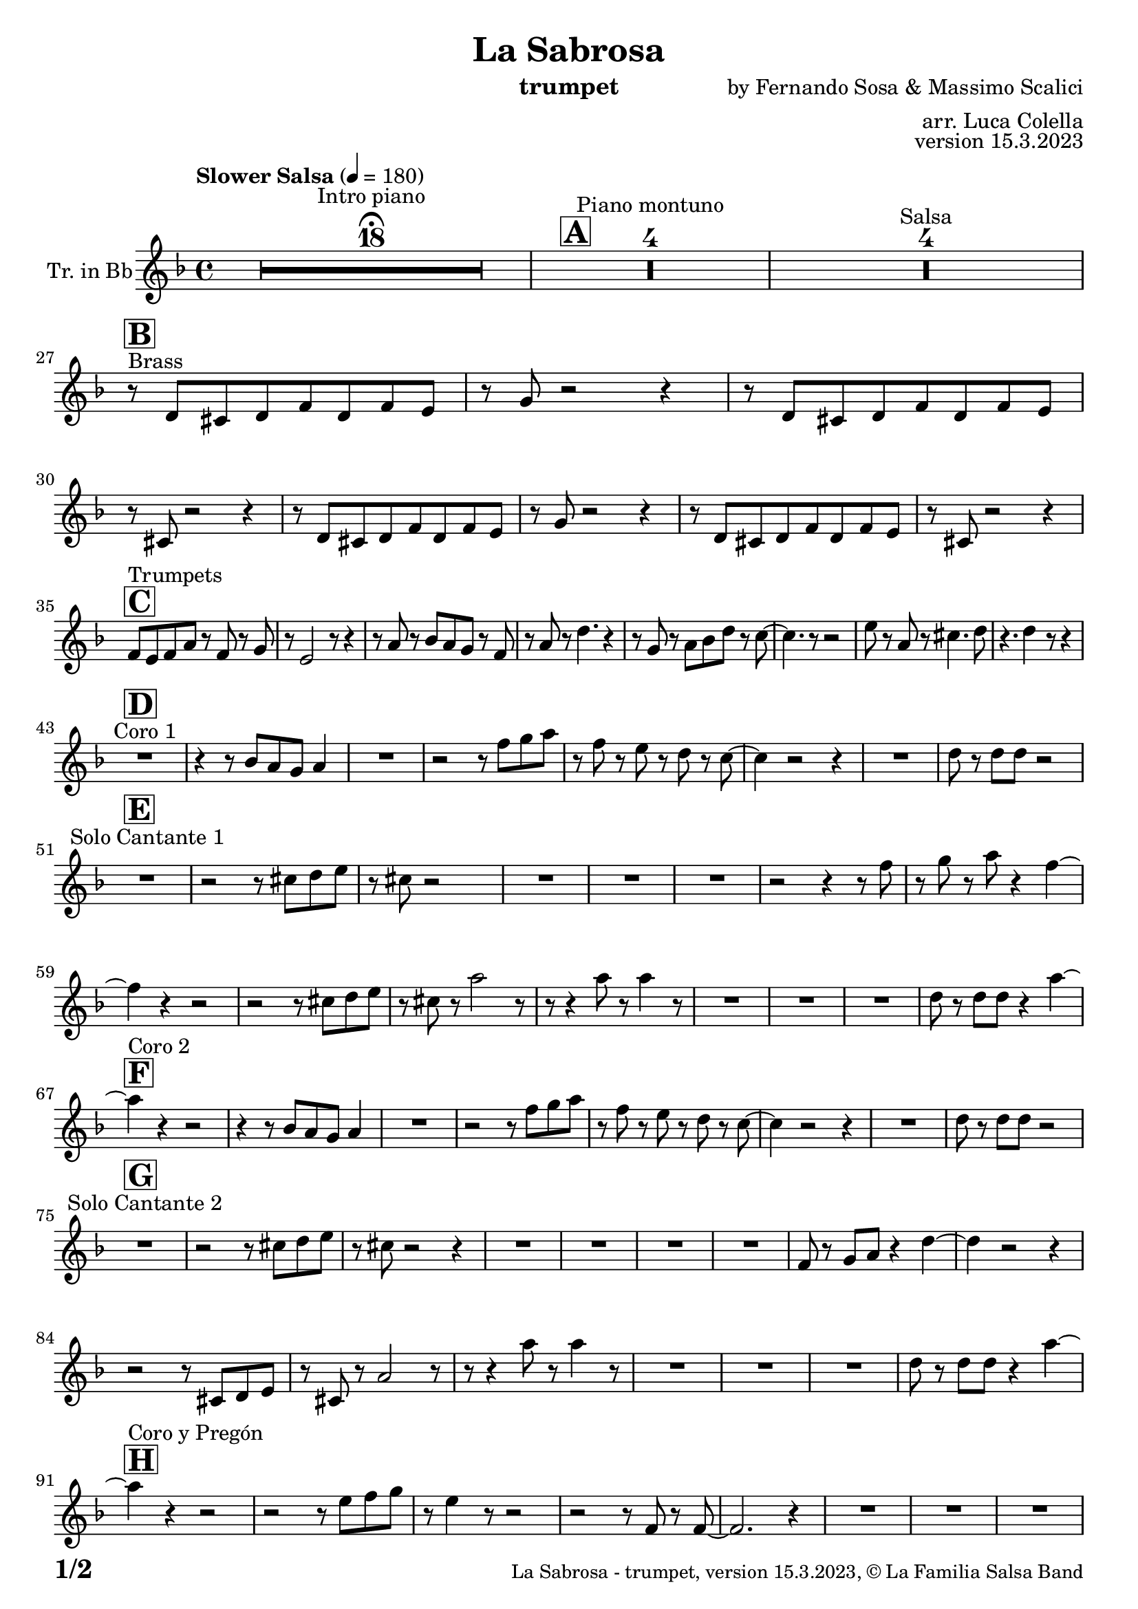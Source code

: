 \version "2.24.0"

% Sheet revision 2022_09

\header {
  title =  "La Sabrosa"
  instrument = "trumpet"
  composer = "by Fernando Sosa & Massimo Scalici"
  arranger = "arr. Luca Colella"
  opus = "version 15.3.2023"
  copyright = "© La Familia Salsa Band"
}

inst =
#(define-music-function
  (string)
  (string?)
  #{ <>^\markup \abs-fontsize #16 \bold \box #string #})

makePercent = #(define-music-function (note) (ly:music?)
                 (make-music 'PercentEvent 'length (ly:music-length note)))

#(define (test-stencil grob text)
   (let* ((orig (ly:grob-original grob))
          (siblings (ly:spanner-broken-into orig)) ; have we been split?
          (refp (ly:grob-system grob))
          (left-bound (ly:spanner-bound grob LEFT))
          (right-bound (ly:spanner-bound grob RIGHT))
          (elts-L (ly:grob-array->list (ly:grob-object left-bound 'elements)))
          (elts-R (ly:grob-array->list (ly:grob-object right-bound 'elements)))
          (break-alignment-L
           (filter
            (lambda (elt) (grob::has-interface elt 'break-alignment-interface))
            elts-L))
          (break-alignment-R
           (filter
            (lambda (elt) (grob::has-interface elt 'break-alignment-interface))
            elts-R))
          (break-alignment-L-ext (ly:grob-extent (car break-alignment-L) refp X))
          (break-alignment-R-ext (ly:grob-extent (car break-alignment-R) refp X))
          (num
           (markup text))
          (num
           (if (or (null? siblings)
                   (eq? grob (car siblings)))
               num
               (make-parenthesize-markup num)))
          (num (grob-interpret-markup grob num))
          (num-stil-ext-X (ly:stencil-extent num X))
          (num-stil-ext-Y (ly:stencil-extent num Y))
          (num (ly:stencil-aligned-to num X CENTER))
          (num
           (ly:stencil-translate-axis
            num
            (+ (interval-length break-alignment-L-ext)
               (* 0.5
                  (- (car break-alignment-R-ext)
                     (cdr break-alignment-L-ext))))
            X))
          (bracket-L
           (markup
            #:path
            0.1 ; line-thickness
            `((moveto 0.5 ,(* 0.5 (interval-length num-stil-ext-Y)))
              (lineto ,(* 0.5
                          (- (car break-alignment-R-ext)
                             (cdr break-alignment-L-ext)
                             (interval-length num-stil-ext-X)))
                      ,(* 0.5 (interval-length num-stil-ext-Y)))
              (closepath)
              (rlineto 0.0
                       ,(if (or (null? siblings) (eq? grob (car siblings)))
                            -1.0 0.0)))))
          (bracket-R
           (markup
            #:path
            0.1
            `((moveto ,(* 0.5
                          (- (car break-alignment-R-ext)
                             (cdr break-alignment-L-ext)
                             (interval-length num-stil-ext-X)))
                      ,(* 0.5 (interval-length num-stil-ext-Y)))
              (lineto 0.5
                      ,(* 0.5 (interval-length num-stil-ext-Y)))
              (closepath)
              (rlineto 0.0
                       ,(if (or (null? siblings) (eq? grob (last siblings)))
                            -1.0 0.0)))))
          (bracket-L (grob-interpret-markup grob bracket-L))
          (bracket-R (grob-interpret-markup grob bracket-R))
          (num (ly:stencil-combine-at-edge num X LEFT bracket-L 0.4))
          (num (ly:stencil-combine-at-edge num X RIGHT bracket-R 0.4)))
     num))

#(define-public (Measure_attached_spanner_engraver context)
   (let ((span '())
         (finished '())
         (event-start '())
         (event-stop '()))
     (make-engraver
      (listeners ((measure-counter-event engraver event)
                  (if (= START (ly:event-property event 'span-direction))
                      (set! event-start event)
                      (set! event-stop event))))
      ((process-music trans)
       (if (ly:stream-event? event-stop)
           (if (null? span)
               (ly:warning "You're trying to end a measure-attached spanner but you haven't started one.")
               (begin (set! finished span)
                 (ly:engraver-announce-end-grob trans finished event-start)
                 (set! span '())
                 (set! event-stop '()))))
       (if (ly:stream-event? event-start)
           (begin (set! span (ly:engraver-make-grob trans 'MeasureCounter event-start))
             (set! event-start '()))))
      ((stop-translation-timestep trans)
       (if (and (ly:spanner? span)
                (null? (ly:spanner-bound span LEFT))
                (moment<=? (ly:context-property context 'measurePosition) ZERO-MOMENT))
           (ly:spanner-set-bound! span LEFT
                                  (ly:context-property context 'currentCommandColumn)))
       (if (and (ly:spanner? finished)
                (moment<=? (ly:context-property context 'measurePosition) ZERO-MOMENT))
           (begin
            (if (null? (ly:spanner-bound finished RIGHT))
                (ly:spanner-set-bound! finished RIGHT
                                       (ly:context-property context 'currentCommandColumn)))
            (set! finished '())
            (set! event-start '())
            (set! event-stop '()))))
      ((finalize trans)
       (if (ly:spanner? finished)
           (begin
            (if (null? (ly:spanner-bound finished RIGHT))
                (set! (ly:spanner-bound finished RIGHT)
                      (ly:context-property context 'currentCommandColumn)))
            (set! finished '())))
       (if (ly:spanner? span)
           (begin
            (ly:warning "I think there's a dangling measure-attached spanner :-(")
            (ly:grob-suicide! span)
            (set! span '())))))))

\layout {
  \context {
    \Staff
    \consists #Measure_attached_spanner_engraver
    \override MeasureCounter.font-encoding = #'latin1
    \override MeasureCounter.font-size = 0
    \override MeasureCounter.outside-staff-padding = 2
    \override MeasureCounter.outside-staff-horizontal-padding = #0
  }
}

repeatBracket = #(define-music-function
                  (parser location N note)
                  (number? ly:music?)
                  #{
                    \override Staff.MeasureCounter.stencil =
                    #(lambda (grob) (test-stencil grob #{ #(string-append(number->string N) "x") #} ))
                    \startMeasureCount
                    \repeat volta #N { $note }
                    \stopMeasureCount
                  #}
                  )

Trumpet = \new Voice
\transpose bes, c
\relative c' {
  \set Staff.instrumentName = \markup {
    \center-align { "Tr. in Bb" }
  }
  \set Staff.midiInstrument = "trumpet"
  \set Staff.midiMaximumVolume = #1.0
   

  \key c \minor
  \time 4/4
  \tempo "Slower Salsa" 4 = 180
  
  s1*0 \set Score.skipBars = ##t R1*18 ^\markup { "Intro piano" } \fermata
  \inst "A"
  
  s1*0 \set Score.skipBars = ##t R1*4 ^\markup { "Piano montuno" }
  s1*0 \set Score.skipBars = ##t R1*4 ^\markup { "Salsa" }
  s1*0 
  ^\markup { "Brass" }
  
  \break
  
  \inst "B"
  r8 \stemUp c8 [ \stemUp b8 \stemUp c8 \stemUp es8
  \stemUp c8 \stemUp es8 \stemUp d8 ] | % 2
  r8 \stemUp f8 r2 r4 | % 3
  r8 \stemUp c8 [ \stemUp b8 \stemUp c8 \stemUp es8 \stemUp c8
  \stemUp es8 \stemUp d8 ] | % 4
  r8 \stemUp b8 r2 r4 | % 5
  r8 \stemUp c8 [ \stemUp b8 \stemUp c8 \stemUp es8 \stemUp c8
  \stemUp es8 \stemUp d8 ] | % 6
  r8 \stemUp f8 r2 r4 | % 7
  r8 \stemUp c8 [ \stemUp b8 \stemUp c8 \stemUp es8 \stemUp c8
  \stemUp es8 \stemUp d8 ] | % 8
  r8 \stemUp b8 r2 r4 | \break  % 9
    \inst "C"
  \stemUp es8 [ ^ "Trumpets" \stemUp d8 \stemUp es8 \stemUp g8 ] r8
  \stemUp es8 r8 \stemUp f8 | 
  r8 \stemUp d2 r8 r4 | % 11
  r8 \stemUp g8 r8 \stemUp as8 [ \stemUp g8 \stemUp f8 ] r8 \stemUp es8
  | % 12
  r8 \stemUp g8 r8 \stemDown c4. r4 | % 13
  r8 \stemUp f,8 r8 \stemDown g8 [ \stemDown as8 \stemDown c8 ] r8
  \stemDown bes8 ~ | % 14
  \stemDown bes4. r8 r2 | % 15
  \stemDown d8 r8 \stemUp g,8 r8 \stemDown b4. \stemDown c8 | % 16
  r4. \stemDown c4 r8 r4 | \break % 17
  
    \inst "D"
  R1 ^ "Coro 1" | % 18
  r4 r8 \stemUp as8 [ \stemUp g8 \stemUp f8 ] \stemUp g4 | % 19
  R1 | 
  r2 r8 \stemDown es'8 [ \stemDown f8 \stemDown g8 ] | % 21
  r8 \stemDown es8 r8 \stemDown d8 r8 \stemDown c8 r8 \stemDown bes8 ~ | % 22
  \stemDown bes4 r2 r4 | % 23
  R1 | % 24
  \stemDown c8 r8 \stemDown c8 [ \stemDown c8 ] r2 | \break % 25
      \inst "E"
  R1 ^ "Solo Cantante 1" | % 26
  r2 r8 \stemDown b8 [ \stemDown c8 \stemDown d8 ] | % 27
  r8 \stemDown b8 r2 s4 | % 28
  R1 | % 29
  R1 | 
  R1 | % 31
  r2 r4 r8 \stemDown es8 | % 32
  r8 \stemDown f8 r8 \stemDown g8 r4 \stemDown es4 ~ | \break % 33

  \stemDown es4  r4 r2 | % 34
  r2 r8 \stemDown b8 [ \stemDown c8 \stemDown d8 ] | % 35
  r8 \stemDown b8 r8 \stemDown g'2 r8 | % 36
  r8 r4 \stemDown g8 r8 \stemDown g4 r8 | % 37
  R1 | % 38
  R1 | % 39
  R1 | 
  \stemDown c,8 r8 \stemDown c8 [ \stemDown c8 ] r4 \stemDown g'4 ~ | \break % 41
        \inst "F"
  \stemDown g4 ^ "Coro 2" r4 r2 | % 42
  r4 r8 \stemUp as,8 [ \stemUp g8 \stemUp f8 ] \stemUp g4 | % 43
  R1 | % 44
  r2 r8 \stemDown es'8 [ \stemDown f8 \stemDown g8 ] | % 45
  r8 \stemDown es8 r8 \stemDown d8 r8 \stemDown c8 r8 \stemDown bes8 ~ | % 46
  \stemDown bes4 r2 r4 | % 47
  R1 | % 48
  \stemDown c8 r8 \stemDown c8 [ \stemDown c8 ] r2 | \break % 49
  
        \inst "G"
  
  R1 ^ "Solo Cantante 2" | % 26 |
  r2 r8 \stemDown b8 [ \stemDown c8 \stemDown d8 ] | % 51
  r8 \stemDown b8 r2 r4 | % 52
  R1 | % 53
  R1 | % 54
  R1 | % 55
  R1 | % 56
  \stemUp es,8 r8 \stemUp f8 [ \stemUp g8 ] r4 \stemDown c4 ~ | % 57
  \stemDown c4 r2 r4 | % 58
  r2 r8 \stemUp b,8 [ \stemUp c8 \stemUp d8 ] | % 59
  r8 \stemUp b8 r8 \stemUp g'2 r8 | 
  r8 r4 \stemDown g'8 r8 \stemDown g4 r8 | % 61
  R1 | % 62
  R1 | % 63
  R1 | % 64
  \stemDown c,8 r8 \stemDown c8 [ \stemDown c8 ] r4 \stemDown g'4 ~ | \break % 65
          \inst "H"
  
  \stemDown g4 ^ "Coro y Pregón" r4 r2 | % 66
  r2 r8 \stemDown d8 [ \stemDown es8 \stemDown f8 ] | % 67
  r8 \stemDown d4 r8 r2 | % 68
  r2 r8 \stemUp es,8 r8 \stemUp es8 ~ | % 69
  \stemUp es2. r4 |    
  R1 | % 71
  R1 | % 72
  R1 | % 73
  R1 | % 74
  r2 r8 \stemDown d'8 [ \stemDown es8 \stemDown f8 ] | % 75
  r8 \stemDown d4 r8 r2 | % 76
  r2 r8 \stemDown es8 [ \stemDown f8 \stemDown g8 ~ ] | % 77
  \stemDown g4 r4 r2 | % 78
  R1 | % 79
  R1 | 
  R1 | % 81
  R1 | % 82
  r2 r4 r8 \stemDown d8 | % 83
  r8 \stemDown f8 r4 r2 | % 84
  r2 r8 \stemDown as,8 r8 \stemUp g8 ~ | % 85
  \stemUp g2. r4 | % 86
  R1 | % 87
  R1 | % 88
  R1 | % 89
  R1 | 
  r4 r8 \stemUp as8 [ \stemUp g8 \stemUp f8 ] \stemUp g4 | % 91
  R1 | % 92
  r2 r8 \stemDown es'8 [ \stemDown f8 \stemDown g8 ] | % 93
  r8 \stemDown es8 r8 \stemDown d8 r8 \stemDown c8 r8 \stemDown bes8 ~ | % 94
  \stemDown bes4 r2 r4 | % 95
  R1 | % 96
  \stemDown c8 r8 \stemDown c8 [ \stemDown c8 ] r2 | % 97
  
 
  \label #'lastPage
  \bar "|."
}

\score {
  \compressMMRests \new Staff \with {
    \consists "Volta_engraver"
  }
  {
    \Trumpet
  }
  \layout {
    \context {
      \Score
      \remove "Volta_engraver"
    }
  }
}

\score {
  \unfoldRepeats {
    \transpose c bes,  \Trumpet 
  }
  \midi { } 
} 

\paper {
  system-system-spacing =
  #'((basic-distance . 14)
     (minimum-distance . 10)
     (padding . 1)
     (stretchability . 60))
  between-system-padding = #2
  bottom-margin = 5\mm

  print-page-number = ##t
  print-first-page-number = ##t
  oddHeaderMarkup = \markup \fill-line { " " }
  evenHeaderMarkup = \markup \fill-line { " " }
  oddFooterMarkup = \markup {
    \fill-line {
      \bold \fontsize #2
      \concat { \fromproperty #'page:page-number-string "/" \page-ref #'lastPage "0" "?" }

      \fontsize #-1
      \concat { \fromproperty #'header:title " - " \fromproperty #'header:instrument ", " \fromproperty #'header:opus ", " \fromproperty #'header:copyright }
    }
  }
  evenFooterMarkup = \markup {
    \fill-line {
      \fontsize #-1
      \concat { \fromproperty #'header:title " - " \fromproperty #'header:instrument ", " \fromproperty #'header:opus ", " \fromproperty #'header:copyright }

      \bold \fontsize #2
      \concat { \fromproperty #'page:page-number-string "/" \page-ref #'lastPage "0" "?" }
    }
  }
}